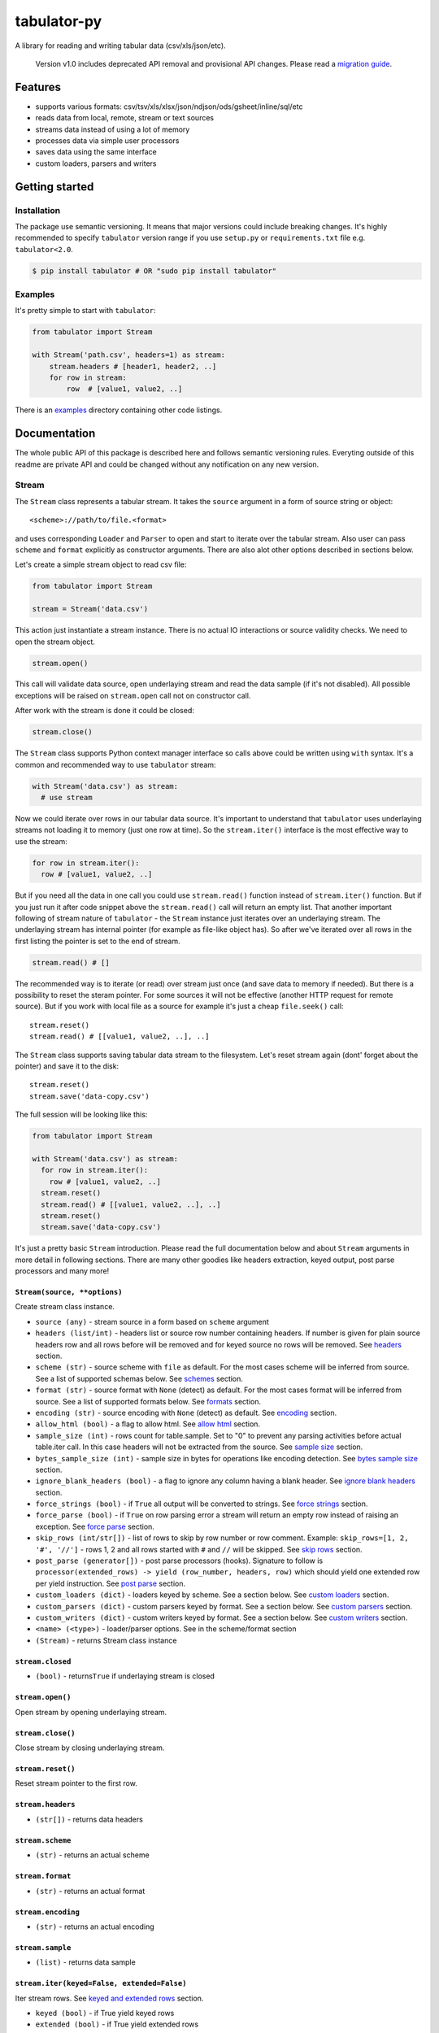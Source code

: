 tabulator-py
============

| |Travis|
| |Coveralls|
| |PyPi|
| |Gitter|

A library for reading and writing tabular data (csv/xls/json/etc).

    Version v1.0 includes deprecated API removal and provisional API
    changes. Please read a `migration guide <#v10>`__.

Features
--------

-  supports various formats:
   csv/tsv/xls/xlsx/json/ndjson/ods/gsheet/inline/sql/etc
-  reads data from local, remote, stream or text sources
-  streams data instead of using a lot of memory
-  processes data via simple user processors
-  saves data using the same interface
-  custom loaders, parsers and writers

Getting started
---------------

Installation
~~~~~~~~~~~~

The package use semantic versioning. It means that major versions could
include breaking changes. It's highly recommended to specify
``tabulator`` version range if you use ``setup.py`` or
``requirements.txt`` file e.g. ``tabulator<2.0``.

.. code:: bash

    $ pip install tabulator # OR "sudo pip install tabulator"

Examples
~~~~~~~~

It's pretty simple to start with ``tabulator``:

.. code:: python

    from tabulator import Stream

    with Stream('path.csv', headers=1) as stream:
        stream.headers # [header1, header2, ..]
        for row in stream:
            row  # [value1, value2, ..]

There is an
`examples <https://github.com/frictionlessdata/tabulator-py/tree/master/examples>`__
directory containing other code listings.

Documentation
-------------

The whole public API of this package is described here and follows
semantic versioning rules. Everyting outside of this readme are private
API and could be changed without any notification on any new version.

Stream
~~~~~~

The ``Stream`` class represents a tabular stream. It takes the
``source`` argument in a form of source string or object:

::

    <scheme>://path/to/file.<format>

and uses corresponding ``Loader`` and ``Parser`` to open and start to
iterate over the tabular stream. Also user can pass ``scheme`` and
``format`` explicitly as constructor arguments. There are also alot
other options described in sections below.

Let's create a simple stream object to read csv file:

.. code:: python

    from tabulator import Stream

    stream = Stream('data.csv')

This action just instantiate a stream instance. There is no actual IO
interactions or source validity checks. We need to open the stream
object.

.. code:: python

    stream.open()

This call will validate data source, open underlaying stream and read
the data sample (if it's not disabled). All possible exceptions will be
raised on ``stream.open`` call not on constructor call.

After work with the stream is done it could be closed:

.. code:: python

    stream.close()

The ``Stream`` class supports Python context manager interface so calls
above could be written using ``with`` syntax. It's a common and
recommended way to use ``tabulator`` stream:

.. code:: pytnon

    with Stream('data.csv') as stream:
      # use stream

Now we could iterate over rows in our tabular data source. It's
important to understand that ``tabulator`` uses underlaying streams not
loading it to memory (just one row at time). So the ``stream.iter()``
interface is the most effective way to use the stream:

.. code:: python

    for row in stream.iter():
      row # [value1, value2, ..]

But if you need all the data in one call you could use ``stream.read()``
function instead of ``stream.iter()`` function. But if you just run it
after code snippet above the ``stream.read()`` call will return an empty
list. That another important following of stream nature of ``tabulator``
- the ``Stream`` instance just iterates over an underlaying stream. The
underlaying stream has internal pointer (for example as file-like object
has). So after we've iterated over all rows in the first listing the
pointer is set to the end of stream.

.. code:: python

    stream.read() # []

The recommended way is to iterate (or read) over stream just once (and
save data to memory if needed). But there is a possibility to reset the
steram pointer. For some sources it will not be effective (another HTTP
request for remote source). But if you work with local file as a source
for example it's just a cheap ``file.seek()`` call:

::

    stream.reset()
    stream.read() # [[value1, value2, ..], ..]

The ``Stream`` class supports saving tabular data stream to the
filesystem. Let's reset stream again (dont' forget about the pointer)
and save it to the disk:

::

    stream.reset()
    stream.save('data-copy.csv')

The full session will be looking like this:

.. code:: python

    from tabulator import Stream

    with Stream('data.csv') as stream:
      for row in stream.iter():
        row # [value1, value2, ..]
      stream.reset()
      stream.read() # [[value1, value2, ..], ..]
      stream.reset()
      stream.save('data-copy.csv')

It's just a pretty basic ``Stream`` introduction. Please read the full
documentation below and about ``Stream`` arguments in more detail in
following sections. There are many other goodies like headers
extraction, keyed output, post parse processors and many more!

``Stream(source, **options)``
^^^^^^^^^^^^^^^^^^^^^^^^^^^^^

Create stream class instance.

-  ``source (any)`` - stream source in a form based on ``scheme``
   argument
-  ``headers (list/int)`` - headers list or source row number containing
   headers. If number is given for plain source headers row and all rows
   before will be removed and for keyed source no rows will be removed.
   See
   `headers <https://github.com/frictionlessdata/tabulator-py#headers>`__
   section.
-  ``scheme (str)`` - source scheme with ``file`` as default. For the
   most cases scheme will be inferred from source. See a list of
   supported schemas below. See
   `schemes <https://github.com/frictionlessdata/tabulator-py#schemes>`__
   section.
-  ``format (str)`` - source format with ``None`` (detect) as default.
   For the most cases format will be inferred from source. See a list of
   supported formats below. See
   `formats <https://github.com/frictionlessdata/tabulator-py#formats>`__
   section.
-  ``encoding (str)`` - source encoding with ``None`` (detect) as
   default. See
   `encoding <https://github.com/frictionlessdata/tabulator-py#encoding>`__
   section.
-  ``allow_html (bool)`` - a flag to allow html. See `allow
   html <https://github.com/frictionlessdata/tabulator-py#allow-html>`__
   section.
-  ``sample_size (int)`` - rows count for table.sample. Set to "0" to
   prevent any parsing activities before actual table.iter call. In this
   case headers will not be extracted from the source. See `sample
   size <https://github.com/frictionlessdata/tabulator-py#sample-size>`__
   section.
-  ``bytes_sample_size (int)`` - sample size in bytes for operations
   like encoding detection. See `bytes sample
   size <https://github.com/frictionlessdata/tabulator-py#bytes-sample-size>`__
   section.
-  ``ignore_blank_headers (bool)`` - a flag to ignore any column having
   a blank header. See `ignore blank
   headers <https://github.com/frictionlessdata/tabulator-py#ignore-blank-headers>`__
   section.
-  ``force_strings (bool)`` - if ``True`` all output will be converted
   to strings. See `force
   strings <https://github.com/frictionlessdata/tabulator-py#force-strings>`__
   section.
-  ``force_parse (bool)`` - if ``True`` on row parsing error a stream
   will return an empty row instead of raising an exception. See `force
   parse <https://github.com/frictionlessdata/tabulator-py#force-parse>`__
   section.
-  ``skip_rows (int/str[])`` - list of rows to skip by row number or row
   comment. Example: ``skip_rows=[1, 2, '#', '//']`` - rows 1, 2 and all
   rows started with ``#`` and ``//`` will be skipped. See `skip
   rows <https://github.com/frictionlessdata/tabulator-py#skip-rows>`__
   section.
-  ``post_parse (generator[])`` - post parse processors (hooks).
   Signature to follow is
   ``processor(extended_rows) -> yield (row_number, headers, row)``
   which should yield one extended row per yield instruction. See `post
   parse <https://github.com/frictionlessdata/tabulator-py#post-parse>`__
   section.
-  ``custom_loaders (dict)`` - loaders keyed by scheme. See a section
   below. See `custom
   loaders <https://github.com/frictionlessdata/tabulator-py#custom-loaders>`__
   section.
-  ``custom_parsers (dict)`` - custom parsers keyed by format. See a
   section below. See `custom
   parsers <https://github.com/frictionlessdata/tabulator-py#custom-parsers>`__
   section.
-  ``custom_writers (dict)`` - custom writers keyed by format. See a
   section below. See `custom
   writers <https://github.com/frictionlessdata/tabulator-py#custom-writers>`__
   section.
-  ``<name> (<type>)`` - loader/parser options. See in the scheme/format
   section
-  ``(Stream)`` - returns Stream class instance

``stream.closed``
^^^^^^^^^^^^^^^^^

-  ``(bool)`` - returns\ ``True`` if underlaying stream is closed

``stream.open()``
^^^^^^^^^^^^^^^^^

Open stream by opening underlaying stream.

``stream.close()``
^^^^^^^^^^^^^^^^^^

Close stream by closing underlaying stream.

``stream.reset()``
^^^^^^^^^^^^^^^^^^

Reset stream pointer to the first row.

``stream.headers``
^^^^^^^^^^^^^^^^^^

-  ``(str[])`` - returns data headers

``stream.scheme``
^^^^^^^^^^^^^^^^^

-  ``(str)`` - returns an actual scheme

``stream.format``
^^^^^^^^^^^^^^^^^

-  ``(str)`` - returns an actual format

``stream.encoding``
^^^^^^^^^^^^^^^^^^^

-  ``(str)`` - returns an actual encoding

``stream.sample``
^^^^^^^^^^^^^^^^^

-  ``(list)`` - returns data sample

``stream.iter(keyed=False, extended=False)``
^^^^^^^^^^^^^^^^^^^^^^^^^^^^^^^^^^^^^^^^^^^^

Iter stream rows. See `keyed and extended
rows <https://github.com/frictionlessdata/tabulator-py#https://github.com/frictionlessdata/tabulator-py#keyed-and-extended-rows>`__
section.

-  ``keyed (bool)`` - if True yield keyed rows
-  ``extended (bool)`` - if True yield extended rows
-  ``(any[]/any{})`` - yields row/keyed row/extended row

``stream.read(keyed=False, extended=False, limit=None)``
^^^^^^^^^^^^^^^^^^^^^^^^^^^^^^^^^^^^^^^^^^^^^^^^^^^^^^^^

Read table rows with count limit. See `keyed and extended
rows <https://github.com/frictionlessdata/tabulator-py#https://github.com/frictionlessdata/tabulator-py#keyed-and-extended-rows>`__
section.

-  ``keyed (bool)`` - return keyed rows
-  ``extended (bool)`` - return extended rows
-  ``limit (int)`` - rows count limit
-  ``(list)`` - returns rows/keyed rows/extended rows

``stream.save(target, format=None,  encoding=None, **options)``
^^^^^^^^^^^^^^^^^^^^^^^^^^^^^^^^^^^^^^^^^^^^^^^^^^^^^^^^^^^^^^^

Save stream to filesystem.

-  ``target (str)`` - stream target
-  ``format (str)`` - saving format. See supported formats
-  ``encoding (str)`` - saving encoding
-  ``options (dict)`` - writer options

Schemes
~~~~~~~

There is a list of all supported schemes.

file
^^^^

The default scheme. Source should be a file in local filesystem. You
could provide a string or a ``pathlib.Path`` instance:

.. code:: python

    stream = Stream('data.csv')
    stream = Stream(pathlib.Path('data.csv'))

http/https/ftp/ftps
^^^^^^^^^^^^^^^^^^^

    In Python 2 ``tabulator`` can't stream remote data source because of
    underlaying libraries limitation. The whole data source will be
    loaded to the memory. In Python 3 there is no such a problem and
    ``tabulator`` is able to stream remote data source as expected.

Source should be a file available via one of this protocols in the web.

.. code:: python

    stream = Stream('http://example.com/data.csv')

stream
^^^^^^

Source should be a file-like python object which supports corresponding
protocol.

.. code:: python

    stream = Stream(open('data.csv'))

text
^^^^

Source should be a string containing tabular data. In this case
``format`` has to be explicitely passed because it's not possible to
infer it from source string.

.. code:: python

    stream = Stream('text://name,age\nJohn, 21\n', format='csv')

Formats
~~~~~~~

There is a list of all supported formats. Formats support ``read``
operation could be opened by ``Stream.open()`` and formats support
``write`` operation could be used in ``Stream.save()``.

csv
^^^

Source should be parsable by csv parser.

.. code:: python

    stream = Stream('data.csv', delimiter=',')

Operations:

-  read
-  write

Options:

-  delimiter
-  doublequote
-  escapechar
-  quotechar
-  quoting
-  skipinitialspace
-  lineterminator

See options reference in `Python
documentation <https://docs.python.org/3/library/csv.html#dialects-and-formatting-parameters>`__.

datapackage
^^^^^^^^^^^

    This format is not included to package by default. To use it please
    install ``tabulator`` with an ``datapackage`` extras:
    ``$ pip install tabulator[datapackage]``

Source should be a valid Tabular Data Package see
(https://frictionlessdata.io).

.. code:: python

    stream = Stream('datapackage.json', resource=1)

Operations:

-  read

Options:

-  resource - resource index (starting from 0) or resource name

gsheet
^^^^^^

Source should be a link to publicly available Google Spreadsheet.

.. code:: python

    stream = Stream('https://docs.google.com/spreadsheets/d/<id>?usp=sharing')
    stream = Stream('https://docs.google.com/spreadsheets/d/<id>edit#gid=<gid>')

inline
^^^^^^

Source should be a list of lists or a list of dicts.

.. code:: python

    stream = Stream([['name', 'age'], ['John', 21], ['Alex', 33]])
    stream = Stream([{'name': 'John', 'age': 21}, {'name': 'Alex', 'age': 33}])

Operations:

-  read

json
^^^^

Source should be a valid JSON document containing array of arrays or
array of objects (see ``inline`` format example).

.. code:: python

    stream = Stream('data.json', property='key1.key2')

Operations:

-  read

Options:

-  property - path to tabular data property separated by dots. For
   example having data structure like ``{"response": {"data": [...]}}``
   you should set property to ``response.data``.

ndjson
^^^^^^

Source should be parsable by ndjson parser.

.. code:: python

    stream = Stream('data.ndjson')

Operations:

-  read

ods
^^^

    This format is not included to package by default. To use it please
    install ``tabulator`` with an ``ods`` extras:
    ``$ pip install tabulator[ods]``

Source should be a valid Open Office document.

.. code:: python

    stream = Stream('data.ods', sheet=1)

Operations:

-  read

Options:

-  sheet - sheet number starting from 1 OR sheet name

sql
^^^

Source should be a valid database URL supported by ``sqlalchemy``.

.. code:: python

    stream = Stream('postgresql://name:pass@host:5432/database', table='data')

Operations:

-  read

Options:

-  table - database table name to read data (REQUIRED)
-  order\_by - SQL expression to order rows e.g. ``name desc``

tsv
^^^

Source should be parsable by tsv parser.

.. code:: python

    stream = Stream('data.tsv')

Operations:

-  read

xls/xlsx
^^^^^^^^

    For ``xls`` format ``tabulator`` can't stream data source because of
    underlaying libraries limitation. The whole data source will be
    loaded to the memory. For ``xlsx`` format there is no such a problem
    and ``tabulator`` is able to stream data source as expected.

Source should be a valid Excel document.

.. code:: python

    stream = Stream('data.xls', sheet=1)

Operations:

-  read

Options:

-  sheet - sheet number starting from 1 OR sheet name
-  fill\_merged\_cells - if ``True`` it will unmerge and fill all merged
   cells by a visible value. With this option enabled the parser can't
   stream data and load the whole document into memory.

Headers
~~~~~~~

By default ``Stream`` considers all data source rows as values:

.. code:: python

    with Stream([['name', 'age'], ['Alex', 21]]):
      stream.headers # None
      stream.read() # [['name', 'age'], ['Alex', 21]]

To alter this behaviour ``headers`` argument is supported by ``Stream``
constructor. This argument could be an integer - row number starting
from 1 containing headers:

.. code:: python

    # Integer
    with Stream([['name', 'age'], ['Alex', 21]], headers=1):
      stream.headers # ['name', 'age']
      stream.read() # [['Alex', 21]]

Or it could be a list of strings - user-defined headers:

.. code:: python

    with Stream([['Alex', 21]], headers=['name', 'age']):
      stream.headers # ['name', 'age']
      stream.read() # [['Alex', 21]]

If ``headers`` is a row number and data source is not keyed all rows
before this row and this row will be removed from data stream (see first
example).

Encoding
~~~~~~~~

``Stream`` constructor accepts ``encoding`` argument to ensure needed
encoding will be used. As a value argument supported by python encoding
name (e.g. 'latin1', 'utf-8', ..) could be used:

.. code:: python

    with Stream(source, encoding='latin1') as stream:
      stream.read()

By default an encoding will be detected automatically. If you experience
a *UnicodeDecodeError* parsing your file, try setting this argument to
'utf-8'.

Allow html
~~~~~~~~~~

By default ``Stream`` will raise ``exceptions.FormatError`` on
``stream.open()`` call if html contents is detected. It's not a tabular
format and for example providing link to csv file inside html (e.g.
GitHub page) is a common mistake.

But sometimes this default behaviour is not what is needed. For example
you write custom parser which should support html contents. In this case
``allow_html`` option for ``Stream`` could be used:

.. code:: python

    with Stream(sorce_with_html, allow_html=True) as stream:
      stream.read() # no exception on open

Sample size
~~~~~~~~~~~

By default ``Stream`` will read some data on ``stream.open()`` call in
advance. This data is provided as ``stream.sample``. The size of this
sample could be set in rows using ``sample_size`` argument of stream
constructor:

.. code:: python

    with Stream(two_rows_source, sample_size=1) as stream:
      stream.sample # only first row
      stream.read() # first and second rows

Data sample could be really useful if you want to implement some initial
data checks without moving stream pointer as ``stream.iter/read`` do.
But if you don't want any interactions with an actual source before
first ``stream.iter/read`` call just disable data smapling with
``sample_size=0``.

Bytes sample size
~~~~~~~~~~~~~~~~~

On initial reading stage ``tabulator`` should detect contents encoding.
The argument ``bytes_sample_size`` customizes how many bytes will be
read to detect encoding:

.. code:: python

    source = 'data/special/latin1.csv'
    with Stream(source) as stream:
        stream.encoding # 'iso8859-2'
    with Stream(source, sample_size=0, bytes_sample_size=10) as stream:
        stream.encoding # 'utf-8'

In this example our data file doesn't include ``iso8859-2`` characters
in first 10 bytes. So we could see the difference in encoding detection.
Note ``sample_size`` usage here - these two parameters are independent.
Here we use ``sample_size=0`` to prevent rows sample creation (will fail
with bad encoding).

Ignore blank headers
~~~~~~~~~~~~~~~~~~~~

Some data tables could have blank headers. For example it could be an
empty strings in ``csv`` or ``None`` values in inline data. By default
``tabulator`` processes it as an ordinary header:

::

    source = 'text://header1,,header3\nvalue1,value2,value3'
    with Stream(source, format='csv', headers=1) as stream:
        stream.headers # ['header1', '', 'header3']
        stream.read(keyed=True) # {'header1': 'value1', '': 'value2', 'header3': 'value3'}

But sometimes it's not a desired behavior. You could ignore columns with
a blank header completely using an ``ignore_blank_headers`` flag:

::

    source = 'text://header1,,header3\nvalue1,value2,value3'
    with Stream(source, format='csv', headers=1, ignore_blank_headers=True) as stream:
        stream.headers # ['header1', 'header3']
        stream.read(keyed=True) # {'header1': 'value1', 'header3': 'value3'}

Force strings
~~~~~~~~~~~~~

Because ``tabulator`` support not only sources with string data
representation as ``csv`` but also sources supporting different data
types as ``json`` or ``inline`` there is a ``Stream`` option
``force_strings`` to stringify all data values on reading.

Here how stream works without forcing strings:

.. code:: python

    with Stream([['string', 1, datetime.time(17, 00)]]) as stream:
      stream.read() # [['string', 1, datetime.time(17, 00)]]

The same data source using ``force_strings`` option:

.. code:: python

    with Stream([['string', 1]], force_strings=True) as stream:
      stream.read() # [['string', '1', '17:00:00']]

For all temporal values stream will use ISO format. But if your data
source doesn't support temporal values (for instance ``json`` format)
``Stream`` just returns it as it is without converting to ISO format.

Force parse
~~~~~~~~~~~

Some data source could be partially mailformed for a parser. For example
``inline`` source could have good rows (lists or dicts) and bad rows
(for example strings). By default ``stream.iter/read`` will raise
``exceptions.SourceError`` on the first bad row:

.. code:: python

    with Stream([[1], 'bad', [3]]) as stream:
      stream.read() # raise exceptions.SourceError

With ``force_parse`` option for ``Stream`` constructor this default
behaviour could be changed. If it's set to ``True`` non-parsable rows
will be returned as empty rows:

.. code:: python

    with Stream([[1], 'bad', [3]]) as stream:
      stream.read() # [[1], [], [3]]

Skip rows
~~~~~~~~~

It's a very common situation when your tabular data contains some rows
you want to skip. It could be blank rows or commented rows. ``Stream``
constructors accepts ``skip_rows`` argument to make it possible. Value
of this argument should be a list of integers and strings where:

-  integer is a row number starting from 1
-  string is a first row chars indicating that row is a comment

Let's skip first, second and commented by '#' symbol rows:

.. code:: python

    source = [['John', 1], ['Alex', 2], ['#Sam', 3], ['Mike', 4]]
    with Stream(source, skip_rows=[1, 2, '#']) as stream
      stream.read() # [['Mike', 4]]

Post parse
~~~~~~~~~~

Skipping rows is a very basic ETL (extrac-transform-load) feature. For
more advanced data transormations there are post parse processors.

.. code:: python

    def skip_odd_rows(extended_rows):
        for row_number, headers, row in extended_rows:
            if not row_number % 2:
                yield (row_number, headers, row)

    def multiply_on_two(extended_rows):
        for row_number, headers, row in extended_rows:
            yield (row_number, headers, list(map(lambda value: value * 2, row)))


    with Stream([[1], [2], [3], [4]], post_parse=[skip_odd_rows, multiply_on_two]) as stream:
      stream.read() # [[4], [8]]

Post parse processor gets extended rows (``[row_number, headers, row]``)
iterator and must yields updated extended rows back. This interface is
very powerful because every processors have full control on iteration
process could skip rows, catch exceptions etc.

Processors will be applied to source from left to right. For example in
listing above ``multiply_on_two`` processor gets rows from
``skip_odd_rows`` processor.

Keyed and extended rows
~~~~~~~~~~~~~~~~~~~~~~~

Stream methods ``stream.iter/read()`` accept ``keyed`` and ``extended``
flags to vary data structure of output data row.

By default a stream returns every row as a list:

.. code:: python

    with Stream([['name', 'age'], ['Alex', 21]]) as stream:
      stream.read() # [['Alex', 21]]

With ``keyed=True`` a stream returns every row as a dict:

.. code:: python

    with Stream([['name', 'age'], ['Alex', 21]]) as stream:
      stream.read(keyed=True) # [{'name': 'Alex', 'age': 21}]

And with ``extended=True`` a stream returns every row as a tuple
contining row number starting from 1, headers as a list and row as a
list:

.. code:: python

    with Stream([['name', 'age'], ['Alex', 21]]) as stream:
      stream.read(extended=True) # (1, ['name', 'age'], ['Alex', 21])

Custom loaders
~~~~~~~~~~~~~~

To create a custom loader ``Loader`` interface should be implemented and
passed to ``Stream`` constructor as
``custom_loaders={'scheme': CustomLoader}`` argument.

For example let's implement a custom loader:

.. code:: python

    from tabulator import Loader

    class CustomLoader(Loader):
      options = []
      def __init__(self, bytes_sample_size, **options):
            pass
      def load(self, source, mode='t', encoding=None, allow_zip=False):
        # load logic

    with Stream(source, custom_loaders={'custom': CustomLoader}) as stream:
      stream.read()

There are more examples in internal ``tabulator.loaders`` module.

``Loader.options``
^^^^^^^^^^^^^^^^^^

List of supported custom options.

``Loader(bytes_sample_size, **options)``
^^^^^^^^^^^^^^^^^^^^^^^^^^^^^^^^^^^^^^^^

-  ``bytes_sample_size (int)`` - sample size in bytes
-  ``options (dict)`` - loader options
-  ``(Loader)`` - returns ``Loader`` class instance

``loader.load(source, mode='t', encoding=None, allow_zip=False)``
^^^^^^^^^^^^^^^^^^^^^^^^^^^^^^^^^^^^^^^^^^^^^^^^^^^^^^^^^^^^^^^^^

-  ``source (str)`` - table source
-  ``mode (str)`` - text stream mode: 't' or 'b'
-  ``encoding (str)`` - encoding of source
-  ``allow_zip (bool)`` - if false will raise on zip format
-  ``(file-like)`` - returns file-like object of bytes or chars based on
   mode argument

Custom parsers
~~~~~~~~~~~~~~

To create a custom parser ``Parser`` interface should be implemented and
passed to ``Stream`` constructor as
``custom_parsers={'format': CustomParser}`` argument.

For example let's implement a custom parser:

.. code:: python

    from tabulator import Parser

    class CustomParser(Parser):
      options = []
      def __init__(self, loader, force_parse, **options):
        self.__loader = loader
      @property
      def closed(self):
        return False
      def open(self, source, encoding=None):
        # open logic
      def close(self):
        # close logic
      def reset(self):
        raise NotImplemenedError()
      @property
      def extended_rows():
        # extended rows logic

    with Stream(source, custom_parsers={'custom': CustomParser}) as stream:
      stream.read()

There are more examples in internal ``tabulator.parsers`` module.

``Parser.options``
^^^^^^^^^^^^^^^^^^

List of supported custom options.

``Parser(loader, force_parse, **options)``
^^^^^^^^^^^^^^^^^^^^^^^^^^^^^^^^^^^^^^^^^^

Create parser class instance.

-  ``loader (Loader)`` - loader instance
-  ``force_parse (bool)`` - if True parser must yield (row\_number,
   None, []) if there is an row in parsing error instead of stopping the
   iteration by raising an exception
-  ``options (dict)`` - parser options
-  ``(Parser)`` - returns ``Parser`` class instance

``parser.closed``
^^^^^^^^^^^^^^^^^

-  ``(bool)`` - returns ``True`` if parser is closed

``parser.open(source, encoding=None)``
^^^^^^^^^^^^^^^^^^^^^^^^^^^^^^^^^^^^^^

| Open underlaying stream. Parser gets byte or text stream from loader
| to start emit items from this stream.

-  ``source (str)`` - table source
-  ``encoding (str)`` - encoding of source

``parser.close()``
^^^^^^^^^^^^^^^^^^

Close underlaying stream.

``parser.reset()``
^^^^^^^^^^^^^^^^^^

Reset items and underlaying stream. After reset call iterations over
items will start from scratch.

``parser.encoding``
^^^^^^^^^^^^^^^^^^^

-  ``(str)`` - returns an actual encoding

``parser.extended_rows``
^^^^^^^^^^^^^^^^^^^^^^^^

-  ``(iterator)`` - returns extended rows iterator

Custom writers
~~~~~~~~~~~~~~

To create a custom writer ``Writer`` interface should be implemented and
passed to ``Stream`` constructor as
``custom_writers={'format': CustomWriter}`` argument.

For example let's implement a custom writer:

.. code:: python

    from tabulator import Writer

    class CustomWriter(Writer):
      options = []
      def __init__(self, **options):
            pass
      def save(self, source, target, headers=None, encoding=None):
        # save logic

    with Stream(source, custom_writers={'custom': CustomWriter}) as stream:
      stream.save(target)

There are more examples in internal ``tabulator.writers`` module.

``Writer.options``
^^^^^^^^^^^^^^^^^^

List of supported custom options.

``Writer(**options)``
^^^^^^^^^^^^^^^^^^^^^

Create writer class instance.

-  ``options (dict)`` - writer options
-  ``(Writer)`` - returns ``Writer`` class instance

``writer.save(source, target, headers=None, encoding=None)``
^^^^^^^^^^^^^^^^^^^^^^^^^^^^^^^^^^^^^^^^^^^^^^^^^^^^^^^^^^^^

Save source data to target.

-  ``source (str)`` - data source
-  ``source (str)`` - save target
-  ``headers (str[])`` - optional headers
-  ``encoding (str)`` - encoding of source

Validate
~~~~~~~~

For cases you don't need open the source but want to know is it
supported by ``tabulator`` or not you could use ``validate`` function.
It also let you know what exactly is not supported raising correspondig
exception class.

.. code:: python

    from tabulator import validate, exceptions

    try:
      tabular = validate('data.csv')
    except exceptions.TabulatorException:
      tabular = False

``validate(source, scheme=None, format=None)``
^^^^^^^^^^^^^^^^^^^^^^^^^^^^^^^^^^^^^^^^^^^^^^

Validate if this source has supported scheme and format.

-  ``source (any)`` - data source
-  ``scheme (str)`` - data scheme
-  ``format (str)`` - data format
-  ``(exceptions.SchemeError)`` - raises if scheme is not supported
-  ``(exceptions.FormatError)`` - raises if format is not supported
-  ``(bool)`` - returns ``True`` if scheme/format is supported

Exceptions
~~~~~~~~~~

``exceptions.TabulatorException``
^^^^^^^^^^^^^^^^^^^^^^^^^^^^^^^^^

Base class for all ``tabulator`` exceptions.

``exceptions.IOError``
^^^^^^^^^^^^^^^^^^^^^^

All underlaying input-output errors.

``exceptions.HTTPError``
^^^^^^^^^^^^^^^^^^^^^^^^

All underlaying HTTP errors.

``exceptions.SourceError``
^^^^^^^^^^^^^^^^^^^^^^^^^^

This class of exceptions covers all source errors like bad data
structure for JSON.

``exceptions.SchemeError``
^^^^^^^^^^^^^^^^^^^^^^^^^^

For example this exceptions will be used if you provide not supported
source scheme like ``bad://source.csv``.

``exceptions.FormatError``
^^^^^^^^^^^^^^^^^^^^^^^^^^

For example this exceptions will be used if you provide not supported
source format like ``http://source.bad``.

``exceptions.EncodingError``
^^^^^^^^^^^^^^^^^^^^^^^^^^^^

All errors related to encoding problems.

CLI
~~~

    It's a provisional API. If you use it as a part of other program
    please pin concrete ``goodtables`` version to your requirements
    file.

The library ships with a simple CLI to read tabular data:

.. code:: bash

    $ tabulator data/table.csv
    id, name
    1, english
    2, 中国人

``$ tabulator``
^^^^^^^^^^^^^^^

.. code:: bash

    Usage: cli.py [OPTIONS] SOURCE

    Options:
      --headers INTEGER
      --scheme TEXT
      --format TEXT
      --encoding TEXT
      --limit INTEGER
      --help             Show this message and exit.

Contributing
------------

The project follows the `Open Knowledge International coding
standards <https://github.com/okfn/coding-standards>`__.

Recommended way to get started is to create and activate a project
virtual environment. To install package and development dependencies
into active environment:

::

    $ make install

To run tests with linting and coverage:

.. code:: bash

    $ make test

For linting ``pylama`` configured in ``pylama.ini`` is used. On this
stage it's already installed into your environment and could be used
separately with more fine-grained control as described in documentation
- https://pylama.readthedocs.io/en/latest/.

For example to sort results by error type:

.. code:: bash

    $ pylama --sort <path>

For testing ``tox`` configured in ``tox.ini`` is used. It's already
installed into your environment and could be used separately with more
fine-grained control as described in documentation -
https://testrun.org/tox/latest/.

For example to check subset of tests against Python 2 environment with
increased verbosity. All positional arguments and options after ``--``
will be passed to ``py.test``:

.. code:: bash

    tox -e py27 -- -v tests/<path>

Under the hood ``tox`` uses ``pytest`` configured in ``pytest.ini``,
``coverage`` and ``mock`` packages. This packages are available only in
tox envionments.

Changelog
---------

Here described only breaking and the most important changes. The full
changelog and documentation for all released versions could be found in
nicely formatted `commit
history <https://github.com/frictionlessdata/tabulator-py/commits/master>`__.

v1.9
~~~~

Improved behaviour:

-  Now the ``headers`` argument allows to set order for keyed sources
   and cherry-pick values

v1.8
~~~~

New API added:

-  Formats ``XLS/XLSX/ODS`` now supports a sheet name passed as a
   ``sheet`` argument
-  The ``Stream`` constructor now accepts an ``ignore_blank_headers``
   option

v1.7
~~~~

Improved behaviour:

-  Rebased ``datapackage`` format on ``datapackage@1`` libarry

v1.6
~~~~

New API added:

-  Argument ``source`` for the ``Stream`` constructor now could be a
   ``pathlib.Path``

v1.5
~~~~

New API added:

-  Argument ``bytes_sample_size`` for the ``Stream`` constructor

v1.4
~~~~

Improved behaviour:

-  updated encoding name to a canonical form

v1.3
~~~~

New API added:

-  ``stream.scheme``
-  ``stream.format``
-  ``stream.encoding``

Promoted provisional API to stable API:

-  ``Loader`` (custom loaders)
-  ``Parser`` (custom parsers)
-  ``Writer`` (custom writers)
-  ``validate``

v1.2
~~~~

Improved behaviour:

-  autodetect common csv delimiters

v1.1
~~~~

New API added:

-  added ``fill_merged_cells`` argument to ``xls/xlsx`` formats

v1.0
~~~~

New API added:

-  published ``Loader/Parser/Writer`` API
-  added ``Stream`` argument ``force_strings``
-  added ``Stream`` argument ``force_parse``
-  added ``Stream`` argument ``custom_writers``

Deprecated API removal:

-  removed ``topen`` and ``Table`` - use ``Stream`` instead
-  removed ``Stream`` arguments ``loader/parser_options`` - use
   ``**options`` instead

Provisional API changed:

-  updated ``Loader/Parser/Writer`` API - please use an updated version

v0.15
~~~~~

Provisional API added:

-  unofficial support for ``Stream`` arguments
   ``custom_loaders/parsers``

.. |Travis| image:: https://img.shields.io/travis/frictionlessdata/tabulator-py/master.svg
   :target: https://travis-ci.org/frictionlessdata/tabulator-py
.. |Coveralls| image:: http://img.shields.io/coveralls/frictionlessdata/tabulator-py.svg?branch=master
   :target: https://coveralls.io/r/frictionlessdata/tabulator-py?branch=master
.. |PyPi| image:: https://img.shields.io/pypi/v/tabulator.svg
   :target: https://pypi.python.org/pypi/tabulator
.. |Gitter| image:: https://img.shields.io/gitter/room/frictionlessdata/chat.svg
   :target: https://gitter.im/frictionlessdata/chat

